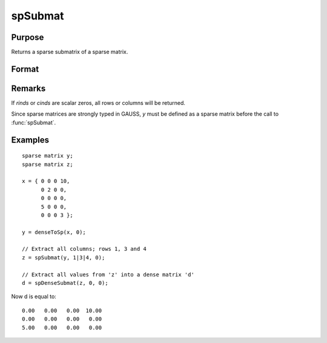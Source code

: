 
spSubmat
==============================================

Purpose
----------------
Returns a sparse submatrix of a sparse matrix.

Format
----------------
.. function:: s = spSubmat(x, rinds, cinds)

    :param x: data
    :type x: MxN sparse matrix

    :param rinds: row indices.
    :type rinds: Kx1 vector

    :param cinds: column indices.
    :type cinds: Lx1 vector

    :return s: the intersection of *rinds* and *cinds*.

    :rtype s: KxL sparse matrix

Remarks
-------

If *rinds* or *cinds* are scalar zeros, all rows or columns will be returned.

Since sparse matrices are strongly typed in GAUSS, *y* must be defined as
a sparse matrix before the call to :func:`spSubmat`.

Examples
----------------

::

    sparse matrix y;
    sparse matrix z;
    
    x = { 0 0 0 10,
          0 2 0 0,
          0 0 0 0,
          5 0 0 0,
          0 0 0 3 };
    
    y = denseToSp(x, 0);
    
    // Extract all columns; rows 1, 3 and 4
    z = spSubmat(y, 1|3|4, 0);
    
    // Extract all values from 'z' into a dense matrix 'd'
    d = spDenseSubmat(z, 0, 0);

Now d is equal to:

::

      0.00   0.00   0.00  10.00 
      0.00   0.00   0.00   0.00 
      5.00   0.00   0.00   0.00

.. seealso:: Functions :func:`spDenseSubmat`

